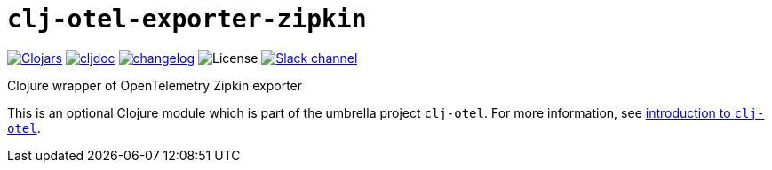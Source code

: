 = `clj-otel-exporter-zipkin`

image:https://img.shields.io/clojars/v/com.github.steffan-westcott/clj-otel-exporter-zipkin?logo=clojure&logoColor=white[Clojars,link=https://clojars.org/com.github.steffan-westcott/clj-otel-exporter-zipkin]
ifndef::env-cljdoc[]
image:https://cljdoc.org/badge/com.github.steffan-westcott/clj-otel-exporter-zipkin[cljdoc,link=https://cljdoc.org/d/com.github.steffan-westcott/clj-otel-exporter-zipkin]
endif::[]
image:https://img.shields.io/badge/changelog-grey[changelog,link=../CHANGELOG.adoc]
image:https://img.shields.io/github/license/steffan-westcott/clj-otel[License]
image:https://img.shields.io/badge/clojurians-clj--otel-blue.svg?logo=slack[Slack channel,link=https://clojurians.slack.com/messages/clj-otel]

Clojure wrapper of OpenTelemetry Zipkin exporter

This is an optional Clojure module which is part of the umbrella project `clj-otel`.
For more information, see
ifdef::env-cljdoc[]
https://cljdoc.org/d/com.github.steffan-westcott/clj-otel-api/CURRENT[introduction to `clj-otel`].
endif::[]
ifndef::env-cljdoc[]
xref:../README.adoc[introduction to `clj-otel`].
endif::[]
